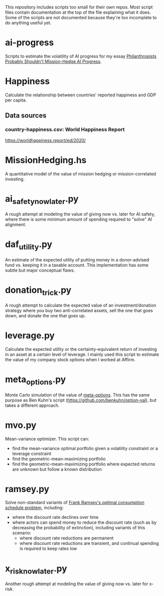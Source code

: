 This repository includes scripts too small for their own repos. Most script files contain documentation at the top of the file explaining what it does. Some of the scripts are not documented because they're too incomplete to do anything useful yet.

* ai-progress
Scripts to estimate the volatility of AI progress for my essay [[https://mdickens.me/2022/08/23/should_philanthropists_mission_hedge_ai_progress/][Philanthropists Probably Shouldn't Mission-Hedge AI Progress]].
* Happiness
Calculate the relationship between countries' reported happiness and GDP per capita.
** Data sources
*** country-happiness.csv: World Happiness Report
https://worldhappiness.report/ed/2020/
* MissionHedging.hs
A quantitative model of the value of mission hedging or mission-correlated investing.
* ai_safety_now_later.py
A rough attempt at modeling the value of giving now vs. later for AI safety, where there is some minimum amount of spending required to "solve" AI alignment.
* daf_utility.py
An estimate of the expected utility of putting money in a donor-advised fund vs. keeping it in a taxable account. This implementation has some subtle but major conceptual flaws.
* donation_trick.py
A rough attempt to calculate the expected value of an investment/donation strategy where you buy two anti-correlated assets, sell the one that goes down, and donate the one that goes up.
* leverage.py
Calculate the expected utility or the certainty-equivalent return of investing in an asset at a certain level of leverage. I mainly used this script to estimate the value of my company stock options when I worked at Affirm.
* meta_options.py
Monte Carlo simulation of the value of [[https://www.benkuhn.net/optopt/][meta-options]]. This has the same purpose as Ben Kuhn's script (https://github.com/benkuhn/option-val), but takes a different approach.
* mvo.py
Mean-variance optimizer. This script can:

- find the mean-variance optimal portfolio given a volatility constraint /or/ a leverage constraint
- find the geometric-mean-maximizing portfolio
- find the geometric-mean-maximizing portfolio where expected returns are unknown but follow a known distribution
* ramsey.py
Solve non-standard variants of [[https://plato.stanford.edu/entries/ramsey-economics/][Frank Ramsey's optimal consumption schedule problem]], including:

- where the discount rate declines over time
- where actors can spend money to reduce the discount rate (such as by decreasing the probability of extinction), including variants of this scenario:
  - where discount rate reductions are permanent
  - where discount rate reductions are transient, and continual spending is required to keep rates low
* x_risk_now_later.py
Another rough attempt at modeling the value of giving now vs. later for x-risk.
